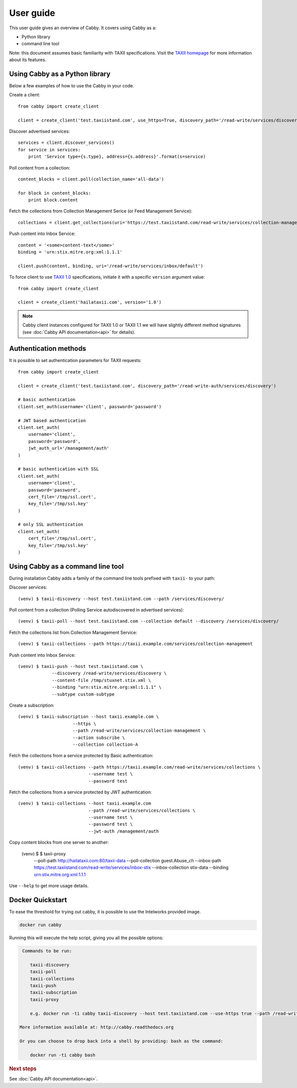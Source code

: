 ==========
User guide
==========

This user guide gives an overview of Cabby. It covers using Cabby as a:

* Python library
* command line tool

Note: this document assumes basic familiarity with TAXII specifications. Visit the `TAXII
homepage`_ for more information about its features.

.. _`TAXII homepage`: http://taxii.mitre.org/


Using Cabby as a Python library
===============================

Below a few examples of how to use the Cabby in your code.

Create a client::

  from cabby import create_client

  client = create_client('test.taxiistand.com', use_https=True, discovery_path='/read-write/services/discovery')

Discover advertised services::

  services = client.discover_services()
  for service in services:
      print 'Service type={s.type}, address={s.address}'.format(s=service)

Poll content from a collection::

  content_blocks = client.poll(collection_name='all-data')

  for block in content_blocks:
      print block.content

Fetch the collections from Collection Management Serice (or Feed Management Service)::

  collections = client.get_collections(uri='https://test.taxiistand.com/read-write/services/collection-management')

Push content into Inbox Service::

  content = '<some>content-text</some>'
  binding = 'urn:stix.mitre.org:xml:1.1.1'

  client.push(content, binding, uri='/read-write/services/inbox/default')

To force client to use `TAXII 1.0 <taxii.mitre.org/specifications/version1.0/TAXII_Services_Specification.pdf>`_ specifications, initiate it with a specific ``version`` argument value::

  from cabby import create_client

  client = create_client('hailataxii.com', version='1.0')

.. note::
  Cabby client instances configured for TAXII 1.0 or TAXII 1.1 we will have slightly different method signatures (see :doc:`Cabby API documentation<api>` for details).


Authentication methods
======================
It is possible to set authentication parameters for TAXII requests::

  from cabby import create_client

  client = create_client('test.taxiistand.com', discovery_path='/read-write-auth/services/discovery')

  # basic authentication
  client.set_auth(username='client', password='password')

  # JWT based authentication
  client.set_auth(
      username='client',
      password='password',
      jwt_auth_url='/management/auth'
  )

  # basic authentication with SSL
  client.set_auth(
      username='client',
      password='password',
      cert_file='/tmp/ssl.cert',
      key_file='/tmp/ssl.key'
  )

  # only SSL authentication
  client.set_auth(
      cert_file='/tmp/ssl.cert',
      key_file='/tmp/ssl.key'
  )


Using Cabby as a command line tool
==================================

During installation Cabby adds a family of the command line tools prefixed with ``taxii-`` to your path:

.. highlight:: shell

Discover services::

  (venv) $ taxii-discovery --host test.taxiistand.com --path /services/discovery/

Poll content from a collection (Polling Service autodiscovered in advertised services)::

  (venv) $ taxii-poll --host test.taxiistand.com --collection default --discovery /services/discovery/

Fetch the collections list from Collection Management Service::

  (venv) $ taxii-collections --path https://taxii.example.com/services/collection-management

Push content into Inbox Service::

  (venv) $ taxii-push --host test.taxiistand.com \
               --discovery /read-write/services/discovery \
               --content-file /tmp/stuxnet.stix.xml \
               --binding "urn:stix.mitre.org:xml:1.1.1" \
               --subtype custom-subtype

Create a subscription::

  (venv) $ taxii-subscription --host taxii.example.com \
                       --https \
                       --path /read-write/services/collection-management \
                       --action subscribe \
                       --collection collection-A


Fetch the collections from a service protected by Basic authentication::

  (venv) $ taxii-collections --path https://taxii.example.com/read-write/services/collections \
                             --username test \
                             --password test

Fetch the collections from a service protected by JWT authentication::

  (venv) $ taxii-collections --host taxii.example.com
                             --path /read-write/services/collections \
                             --username test \
                             --password test \
                             --jwt-auth /management/auth

Copy content blocks from one server to another:

  (venv) $ $ taxii-proxy  \
                --poll-path http://hailataxii.com:80/taxii-data \
                --poll-collection guest.Abuse_ch  \
                --inbox-path https://test.taxiistand.com/read-write/services/inbox-stix \
                --inbox-collection stix-data \
                --binding urn:stix.mitre.org:xml:1.1.1 \


Use ``--help`` to get more usage details.

Docker Quickstart
=================

To ease the threshold for trying out cabby, it is possible to use the Intelworks provided image.

.. code-block:: shell

    docker run cabby

Running this will execute the help script, giving you all the possible options:

.. code-block:: text

     Commands to be run:

        taxii-discovery
        taxii-poll
        taxii-collections
        taxii-push
        taxii-subscription
        taxii-proxy

        e.g. docker run -ti cabby taxii-discovery --host test.taxiistand.com --use-https true --path /read-write/services/discovery

    More information available at: http://cabby.readthedocs.org

    Or you can choose to drop back into a shell by providing: bash as the command:

        docker run -ti cabby bash



.. rubric:: Next steps

See :doc:`Cabby API documentation<api>`.

.. vim: set spell spelllang=en:

